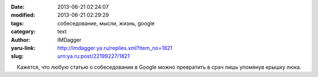 

:date: 2013-06-21 02:24:07
:modified: 2013-06-21 02:29:29
:tags: собеседование, мысли, жизнь, google
:category: text
:author: IMDagger
:yaru-link: http://imdagger.ya.ru/replies.xml?item_no=1821
:slug: urn:ya.ru:post/22199227/1821

    Кажется, что любую статью о собеседовании в Google можно превратить
в срач лишь упомянув крышку люка.

